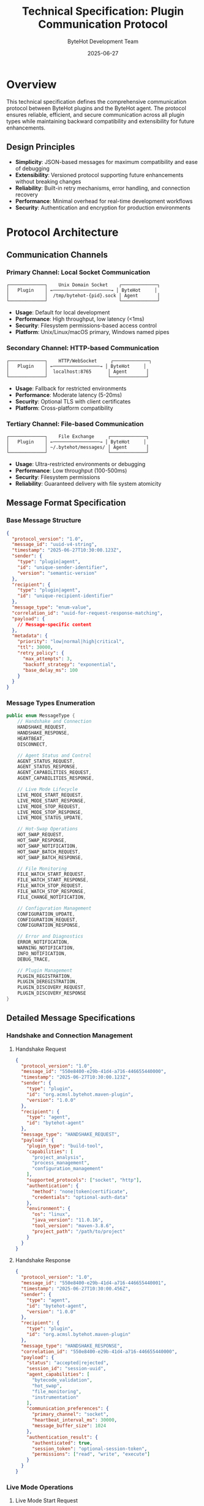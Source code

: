 #+TITLE: Technical Specification: Plugin Communication Protocol
#+AUTHOR: ByteHot Development Team
#+DATE: 2025-06-27

* Overview

This technical specification defines the comprehensive communication protocol between ByteHot plugins and the ByteHot agent. The protocol ensures reliable, efficient, and secure communication across all plugin types while maintaining backward compatibility and extensibility for future enhancements.

** Design Principles

- **Simplicity**: JSON-based messages for maximum compatibility and ease of debugging
- **Extensibility**: Versioned protocol supporting future enhancements without breaking changes
- **Reliability**: Built-in retry mechanisms, error handling, and connection recovery
- **Performance**: Minimal overhead for real-time development workflows
- **Security**: Authentication and encryption for production environments

* Protocol Architecture

** Communication Channels

*** Primary Channel: Local Socket Communication
#+BEGIN_SRC
┌─────────────┐    Unix Domain Socket    ┌─────────────┐
│   Plugin    │ ←─────────────────────→ │ ByteHot     │
│             │  /tmp/bytehot-{pid}.sock │ Agent       │
└─────────────┘                          └─────────────┘
#+END_SRC

- **Usage**: Default for local development
- **Performance**: High throughput, low latency (<1ms)
- **Security**: Filesystem permissions-based access control
- **Platform**: Unix/Linux/macOS primary, Windows named pipes

*** Secondary Channel: HTTP-based Communication
#+BEGIN_SRC
┌─────────────┐    HTTP/WebSocket     ┌─────────────┐
│   Plugin    │ ←─────────────────→ │ ByteHot     │
│             │  localhost:8765      │ Agent       │
└─────────────┘                      └─────────────┘
#+END_SRC

- **Usage**: Fallback for restricted environments
- **Performance**: Moderate latency (5-20ms)
- **Security**: Optional TLS with client certificates
- **Platform**: Cross-platform compatibility

*** Tertiary Channel: File-based Communication
#+BEGIN_SRC
┌─────────────┐    File Exchange     ┌─────────────┐
│   Plugin    │ ←─────────────────→ │ ByteHot     │
│             │ ~/.bytehot/messages/ │ Agent       │
└─────────────┘                      └─────────────┘
#+END_SRC

- **Usage**: Ultra-restricted environments or debugging
- **Performance**: Low throughput (100-500ms)
- **Security**: Filesystem permissions
- **Reliability**: Guaranteed delivery with file system atomicity

** Message Format Specification

*** Base Message Structure
#+BEGIN_SRC json
{
  "protocol_version": "1.0",
  "message_id": "uuid-v4-string",
  "timestamp": "2025-06-27T10:30:00.123Z",
  "sender": {
    "type": "plugin|agent",
    "id": "unique-sender-identifier",
    "version": "semantic-version"
  },
  "recipient": {
    "type": "plugin|agent", 
    "id": "unique-recipient-identifier"
  },
  "message_type": "enum-value",
  "correlation_id": "uuid-for-request-response-matching",
  "payload": {
    // Message-specific content
  },
  "metadata": {
    "priority": "low|normal|high|critical",
    "ttl": 30000,
    "retry_policy": {
      "max_attempts": 3,
      "backoff_strategy": "exponential",
      "base_delay_ms": 100
    }
  }
}
#+END_SRC

*** Message Types Enumeration
#+BEGIN_SRC java
public enum MessageType {
    // Handshake and Connection
    HANDSHAKE_REQUEST,
    HANDSHAKE_RESPONSE,
    HEARTBEAT,
    DISCONNECT,
    
    // Agent Status and Control
    AGENT_STATUS_REQUEST,
    AGENT_STATUS_RESPONSE,
    AGENT_CAPABILITIES_REQUEST,
    AGENT_CAPABILITIES_RESPONSE,
    
    // Live Mode Lifecycle
    LIVE_MODE_START_REQUEST,
    LIVE_MODE_START_RESPONSE,
    LIVE_MODE_STOP_REQUEST,
    LIVE_MODE_STOP_RESPONSE,
    LIVE_MODE_STATUS_UPDATE,
    
    // Hot-Swap Operations
    HOT_SWAP_REQUEST,
    HOT_SWAP_RESPONSE,
    HOT_SWAP_NOTIFICATION,
    HOT_SWAP_BATCH_REQUEST,
    HOT_SWAP_BATCH_RESPONSE,
    
    // File Monitoring
    FILE_WATCH_START_REQUEST,
    FILE_WATCH_START_RESPONSE,
    FILE_WATCH_STOP_REQUEST,
    FILE_WATCH_STOP_RESPONSE,
    FILE_CHANGE_NOTIFICATION,
    
    // Configuration Management
    CONFIGURATION_UPDATE,
    CONFIGURATION_REQUEST,
    CONFIGURATION_RESPONSE,
    
    // Error and Diagnostics
    ERROR_NOTIFICATION,
    WARNING_NOTIFICATION,
    INFO_NOTIFICATION,
    DEBUG_TRACE,
    
    // Plugin Management
    PLUGIN_REGISTRATION,
    PLUGIN_DEREGISTRATION,
    PLUGIN_DISCOVERY_REQUEST,
    PLUGIN_DISCOVERY_RESPONSE
}
#+END_SRC

** Detailed Message Specifications

*** Handshake and Connection Management

**** Handshake Request
#+BEGIN_SRC json
{
  "protocol_version": "1.0",
  "message_id": "550e8400-e29b-41d4-a716-446655440000",
  "timestamp": "2025-06-27T10:30:00.123Z",
  "sender": {
    "type": "plugin",
    "id": "org.acmsl.bytehot.maven-plugin",
    "version": "1.0.0"
  },
  "recipient": {
    "type": "agent",
    "id": "bytehot-agent"
  },
  "message_type": "HANDSHAKE_REQUEST",
  "payload": {
    "plugin_type": "build-tool",
    "capabilities": [
      "project_analysis",
      "process_management",
      "configuration_management"
    ],
    "supported_protocols": ["socket", "http"],
    "authentication": {
      "method": "none|token|certificate",
      "credentials": "optional-auth-data"
    },
    "environment": {
      "os": "linux",
      "java_version": "11.0.16",
      "tool_version": "maven-3.8.6",
      "project_path": "/path/to/project"
    }
  }
}
#+END_SRC

**** Handshake Response
#+BEGIN_SRC json
{
  "protocol_version": "1.0",
  "message_id": "550e8400-e29b-41d4-a716-446655440001",
  "timestamp": "2025-06-27T10:30:00.456Z",
  "sender": {
    "type": "agent",
    "id": "bytehot-agent",
    "version": "1.0.0"
  },
  "recipient": {
    "type": "plugin",
    "id": "org.acmsl.bytehot.maven-plugin"
  },
  "message_type": "HANDSHAKE_RESPONSE",
  "correlation_id": "550e8400-e29b-41d4-a716-446655440000",
  "payload": {
    "status": "accepted|rejected",
    "session_id": "session-uuid",
    "agent_capabilities": [
      "bytecode_validation",
      "hot_swap",
      "file_monitoring",
      "instrumentation"
    ],
    "communication_preferences": {
      "primary_channel": "socket",
      "heartbeat_interval_ms": 30000,
      "message_buffer_size": 1024
    },
    "authentication_result": {
      "authenticated": true,
      "session_token": "optional-session-token",
      "permissions": ["read", "write", "execute"]
    }
  }
}
#+END_SRC

*** Live Mode Operations

**** Live Mode Start Request
#+BEGIN_SRC json
{
  "protocol_version": "1.0",
  "message_id": "550e8400-e29b-41d4-a716-446655440002",
  "timestamp": "2025-06-27T10:31:00.000Z",
  "sender": {
    "type": "plugin",
    "id": "org.acmsl.bytehot.maven-plugin",
    "version": "1.0.0"
  },
  "recipient": {
    "type": "agent",
    "id": "bytehot-agent"
  },
  "message_type": "LIVE_MODE_START_REQUEST",
  "payload": {
    "project_configuration": {
      "main_class": "com.example.Application",
      "classpath": [
        "/project/target/classes",
        "/home/.m2/repository/junit/junit/4.13.2/junit-4.13.2.jar"
      ],
      "jvm_arguments": [
        "-Xmx512m",
        "-Dspring.profiles.active=dev"
      ],
      "watch_paths": [
        "/project/src/main/java",
        "/project/src/main/resources"
      ],
      "exclude_patterns": [
        "**/*Test.java",
        "**/package-info.java"
      ]
    },
    "live_mode_options": {
      "enable_hot_reload": true,
      "enable_file_monitoring": true,
      "hot_swap_strategy": "aggressive|conservative",
      "validation_level": "strict|permissive",
      "performance_mode": "development|production"
    }
  }
}
#+END_SRC

**** Hot-Swap Notification
#+BEGIN_SRC json
{
  "protocol_version": "1.0",
  "message_id": "550e8400-e29b-41d4-a716-446655440003",
  "timestamp": "2025-06-27T10:35:00.789Z",
  "sender": {
    "type": "agent",
    "id": "bytehot-agent",
    "version": "1.0.0"
  },
  "recipient": {
    "type": "plugin",
    "id": "org.acmsl.bytehot.maven-plugin"
  },
  "message_type": "HOT_SWAP_NOTIFICATION",
  "payload": {
    "operation_id": "hotswap-uuid",
    "class_name": "com.example.UserService",
    "status": "success|failed|in_progress",
    "affected_instances": 3,
    "execution_time_ms": 45,
    "bytecode_size": 2048,
    "error_details": {
      "error_code": "VALIDATION_FAILED",
      "error_message": "Class hierarchy changed",
      "stack_trace": "optional-stack-trace",
      "recovery_suggestions": [
        "Restart application",
        "Revert changes"
      ]
    },
    "performance_metrics": {
      "validation_time_ms": 12,
      "instrumentation_time_ms": 8,
      "redefinition_time_ms": 25,
      "memory_usage_kb": 156
    }
  }
}
#+END_SRC

** Protocol Implementation

*** Java Protocol Handler
#+BEGIN_SRC java
public class ByteHotProtocolHandler implements ProtocolHandler {
    
    private static final String PROTOCOL_VERSION = "1.0";
    private final MessageSerializer messageSerializer;
    private final ConnectionManager connectionManager;
    private final MessageRouter messageRouter;
    private final RetryPolicy retryPolicy;
    
    public ByteHotProtocolHandler() {
        this.messageSerializer = new JsonMessageSerializer();
        this.connectionManager = new ConnectionManager();
        this.messageRouter = new MessageRouter();
        this.retryPolicy = RetryPolicy.defaultPolicy();
    }
    
    @Override
    public CompletableFuture<ProtocolMessage> sendMessage(ProtocolMessage message) {
        return sendMessage(message, retryPolicy);
    }
    
    @Override
    public CompletableFuture<ProtocolMessage> sendMessage(ProtocolMessage message, RetryPolicy retry) {
        String messageId = message.getMessageId();
        
        return CompletableFuture.supplyAsync(() -> {
            try {
                // Validate message format
                validateMessage(message);
                
                // Serialize message
                byte[] serializedMessage = messageSerializer.serialize(message);
                
                // Send through connection manager
                Connection connection = connectionManager.getConnection();
                connection.send(serializedMessage);
                
                // Handle response if correlation ID is present
                if (message.getCorrelationId() != null) {
                    return awaitResponse(message.getCorrelationId(), retry.getTimeoutMs());
                }
                
                return null;
                
            } catch (Exception e) {
                throw new ProtocolException("Failed to send message: " + messageId, e);
            }
        });
    }
    
    @Override
    public void registerMessageHandler(MessageType messageType, MessageHandler handler) {
        messageRouter.registerHandler(messageType, handler);
    }
    
    @Override
    public void startListening() {
        connectionManager.startListening((rawMessage) -> {
            try {
                ProtocolMessage message = messageSerializer.deserialize(rawMessage);
                messageRouter.route(message);
            } catch (Exception e) {
                LOG.error("Failed to process incoming message", e);
            }
        });
    }
    
    private void validateMessage(ProtocolMessage message) {
        if (!PROTOCOL_VERSION.equals(message.getProtocolVersion())) {
            throw new ProtocolException("Unsupported protocol version: " + message.getProtocolVersion());
        }
        
        if (message.getMessageId() == null || message.getMessageId().isEmpty()) {
            throw new ProtocolException("Message ID is required");
        }
        
        if (message.getMessageType() == null) {
            throw new ProtocolException("Message type is required");
        }
        
        if (message.getSender() == null) {
            throw new ProtocolException("Sender information is required");
        }
    }
    
    private ProtocolMessage awaitResponse(String correlationId, long timeoutMs) {
        CompletableFuture<ProtocolMessage> responseFuture = new CompletableFuture<>();
        
        // Register temporary handler for response
        MessageHandler responseHandler = (message) -> {
            if (correlationId.equals(message.getCorrelationId())) {
                responseFuture.complete(message);
                return true; // Remove handler after processing
            }
            return false; // Keep handler active
        };
        
        messageRouter.registerTemporaryHandler(correlationId, responseHandler);
        
        try {
            return responseFuture.get(timeoutMs, TimeUnit.MILLISECONDS);
        } catch (TimeoutException e) {
            throw new ProtocolException("Response timeout for correlation ID: " + correlationId);
        } catch (Exception e) {
            throw new ProtocolException("Failed to await response", e);
        }
    }
}
#+END_SRC

*** Message Serialization
#+BEGIN_SRC java
public class JsonMessageSerializer implements MessageSerializer {
    
    private final ObjectMapper objectMapper;
    
    public JsonMessageSerializer() {
        this.objectMapper = new ObjectMapper();
        this.objectMapper.configure(DeserializationFeature.FAIL_ON_UNKNOWN_PROPERTIES, false);
        this.objectMapper.setPropertyNamingStrategy(PropertyNamingStrategies.SNAKE_CASE);
        this.objectMapper.registerModule(new JavaTimeModule());
    }
    
    @Override
    public byte[] serialize(ProtocolMessage message) throws SerializationException {
        try {
            String json = objectMapper.writeValueAsString(message);
            return json.getBytes(StandardCharsets.UTF_8);
        } catch (JsonProcessingException e) {
            throw new SerializationException("Failed to serialize message", e);
        }
    }
    
    @Override
    public ProtocolMessage deserialize(byte[] data) throws SerializationException {
        try {
            String json = new String(data, StandardCharsets.UTF_8);
            
            // First, deserialize to determine message type
            JsonNode jsonNode = objectMapper.readTree(json);
            String messageType = jsonNode.get("message_type").asText();
            
            // Deserialize to specific message class based on type
            Class<? extends ProtocolMessage> messageClass = getMessageClass(messageType);
            return objectMapper.readValue(json, messageClass);
            
        } catch (IOException e) {
            throw new SerializationException("Failed to deserialize message", e);
        }
    }
    
    private Class<? extends ProtocolMessage> getMessageClass(String messageType) {
        return switch (MessageType.valueOf(messageType)) {
            case HANDSHAKE_REQUEST -> HandshakeRequestMessage.class;
            case HANDSHAKE_RESPONSE -> HandshakeResponseMessage.class;
            case LIVE_MODE_START_REQUEST -> LiveModeStartRequestMessage.class;
            case LIVE_MODE_START_RESPONSE -> LiveModeStartResponseMessage.class;
            case HOT_SWAP_NOTIFICATION -> HotSwapNotificationMessage.class;
            // ... other message types
            default -> GenericProtocolMessage.class;
        };
    }
}
#+END_SRC

** Error Handling and Recovery

*** Error Classification
#+BEGIN_SRC java
public enum ProtocolErrorCode {
    // Connection Errors
    CONNECTION_FAILED(1000, "Failed to establish connection"),
    CONNECTION_TIMEOUT(1001, "Connection timeout"),
    CONNECTION_LOST(1002, "Connection lost unexpectedly"),
    
    // Protocol Errors  
    INVALID_MESSAGE_FORMAT(2000, "Invalid message format"),
    UNSUPPORTED_PROTOCOL_VERSION(2001, "Unsupported protocol version"),
    MESSAGE_TOO_LARGE(2002, "Message exceeds size limit"),
    
    // Authentication Errors
    AUTHENTICATION_FAILED(3000, "Authentication failed"),
    AUTHORIZATION_DENIED(3001, "Insufficient permissions"),
    SESSION_EXPIRED(3002, "Session has expired"),
    
    // Agent Errors
    AGENT_NOT_AVAILABLE(4000, "ByteHot agent not available"),
    AGENT_BUSY(4001, "Agent is busy with another operation"),
    AGENT_VERSION_INCOMPATIBLE(4002, "Agent version incompatible"),
    
    // Operation Errors
    OPERATION_FAILED(5000, "Operation failed"),
    OPERATION_TIMEOUT(5001, "Operation timeout"),
    OPERATION_CANCELLED(5002, "Operation was cancelled");
    
    private final int code;
    private final String description;
    
    ProtocolErrorCode(int code, String description) {
        this.code = code;
        this.description = description;
    }
}
#+END_SRC

*** Retry Policy Implementation
#+BEGIN_SRC java
public class RetryPolicy {
    
    public static final RetryPolicy DEFAULT = new RetryPolicy(3, 100, BackoffStrategy.EXPONENTIAL);
    public static final RetryPolicy AGGRESSIVE = new RetryPolicy(5, 50, BackoffStrategy.LINEAR);
    public static final RetryPolicy CONSERVATIVE = new RetryPolicy(2, 1000, BackoffStrategy.FIXED);
    
    private final int maxAttempts;
    private final long baseDelayMs;
    private final BackoffStrategy backoffStrategy;
    
    public RetryPolicy(int maxAttempts, long baseDelayMs, BackoffStrategy backoffStrategy) {
        this.maxAttempts = maxAttempts;
        this.baseDelayMs = baseDelayMs;
        this.backoffStrategy = backoffStrategy;
    }
    
    public <T> CompletableFuture<T> execute(Supplier<CompletableFuture<T>> operation) {
        return executeWithRetry(operation, 1);
    }
    
    private <T> CompletableFuture<T> executeWithRetry(Supplier<CompletableFuture<T>> operation, int attempt) {
        return operation.get()
            .handle((result, throwable) -> {
                if (throwable == null) {
                    return CompletableFuture.completedFuture(result);
                }
                
                if (attempt >= maxAttempts || !isRetryableException(throwable)) {
                    return CompletableFuture.<T>failedFuture(throwable);
                }
                
                long delay = calculateDelay(attempt);
                return CompletableFuture.delayedExecutor(delay, TimeUnit.MILLISECONDS)
                    .supplyAsync(() -> executeWithRetry(operation, attempt + 1))
                    .thenCompose(Function.identity());
            })
            .thenCompose(Function.identity());
    }
    
    private boolean isRetryableException(Throwable throwable) {
        return throwable instanceof ConnectionException ||
               throwable instanceof TimeoutException ||
               (throwable instanceof ProtocolException && 
                ((ProtocolException) throwable).isRetryable());
    }
    
    private long calculateDelay(int attempt) {
        return switch (backoffStrategy) {
            case FIXED -> baseDelayMs;
            case LINEAR -> baseDelayMs * attempt;
            case EXPONENTIAL -> baseDelayMs * (long) Math.pow(2, attempt - 1);
        };
    }
}
#+END_SRC

** Security Considerations

*** Authentication Mechanisms
- **Development Mode**: No authentication (localhost only)
- **Production Mode**: Mutual TLS with client certificates
- **Enterprise Mode**: Integration with corporate identity providers

*** Message Encryption
- **Local Communication**: Filesystem permissions-based security
- **Network Communication**: TLS 1.3 encryption
- **Sensitive Data**: Additional payload encryption for credentials

*** Authorization Framework
- **Permission Model**: Read/Write/Execute permissions per operation type
- **Scope Limitation**: Plugins limited to specific project directories
- **Audit Logging**: All security-related events logged for compliance

** Performance Optimization

*** Message Batching
#+BEGIN_SRC java
public class MessageBatcher {
    
    private final int maxBatchSize;
    private final long maxBatchDelayMs;
    private final Map<MessageType, List<ProtocolMessage>> pendingMessages;
    private final ScheduledExecutorService batchExecutor;
    
    public void addMessage(ProtocolMessage message) {
        if (isBatchableMessage(message.getMessageType())) {
            addToBatch(message);
        } else {
            sendImmediately(message);
        }
    }
    
    private void addToBatch(ProtocolMessage message) {
        MessageType type = message.getMessageType();
        pendingMessages.computeIfAbsent(type, k -> new ArrayList<>()).add(message);
        
        List<ProtocolMessage> batch = pendingMessages.get(type);
        if (batch.size() >= maxBatchSize) {
            flushBatch(type);
        }
    }
    
    private boolean isBatchableMessage(MessageType messageType) {
        return Set.of(
            MessageType.FILE_CHANGE_NOTIFICATION,
            MessageType.HOT_SWAP_NOTIFICATION,
            MessageType.DEBUG_TRACE
        ).contains(messageType);
    }
}
#+END_SRC

*** Connection Pooling
#+BEGIN_SRC java
public class ConnectionPool {
    
    private final BlockingQueue<Connection> availableConnections;
    private final Set<Connection> allConnections;
    private final int maxConnections;
    
    public Connection acquireConnection() throws InterruptedException {
        Connection connection = availableConnections.poll(5, TimeUnit.SECONDS);
        if (connection == null || !connection.isHealthy()) {
            connection = createNewConnection();
        }
        return connection;
    }
    
    public void releaseConnection(Connection connection) {
        if (connection.isHealthy() && availableConnections.size() < maxConnections) {
            availableConnections.offer(connection);
        } else {
            connection.close();
            allConnections.remove(connection);
        }
    }
}
#+END_SRC

** Testing and Validation

*** Protocol Compliance Testing
#+BEGIN_SRC java
@TestSuite("Protocol Compliance")
public class ProtocolComplianceTests {
    
    @Test
    public void testMessageFormatValidation() {
        // Test all message types conform to schema
        for (MessageType type : MessageType.values()) {
            ProtocolMessage message = createSampleMessage(type);
            assertThat(validateMessageFormat(message)).isTrue();
        }
    }
    
    @Test
    public void testBackwardCompatibility() {
        // Test that newer protocol versions can handle older messages
        ProtocolMessage oldVersionMessage = createLegacyMessage("0.9");
        ProtocolHandler handler = new ByteHotProtocolHandler();
        
        assertThatNoException().isThrownBy(() -> {
            handler.processMessage(oldVersionMessage);
        });
    }
    
    @Test
    public void testErrorRecovery() {
        // Test that protocol handles various error conditions gracefully
        ProtocolHandler handler = new ByteHotProtocolHandler();
        
        // Test malformed messages
        assertThatThrownBy(() -> {
            handler.processMessage(createMalformedMessage());
        }).isInstanceOf(ProtocolException.class);
        
        // Test connection failures
        simulateConnectionFailure();
        assertThat(handler.isConnectionHealthy()).isFalse();
        
        // Test automatic reconnection
        awaitConnectionRecovery();
        assertThat(handler.isConnectionHealthy()).isTrue();
    }
}
#+END_SRC

** Future Protocol Enhancements

*** Planned Version 2.0 Features
- Binary message format for improved performance
- Streaming support for large file transfers
- Distributed agent coordination for multi-instance scenarios
- Advanced compression algorithms for network efficiency

*** Extension Points
- Custom message types for third-party plugins
- Pluggable authentication mechanisms
- Custom serialization formats
- Protocol middleware for logging, metrics, and debugging

This communication protocol specification provides the foundation for reliable, secure, and efficient communication between all ByteHot plugins and the core agent, ensuring a consistent developer experience across all development environments.